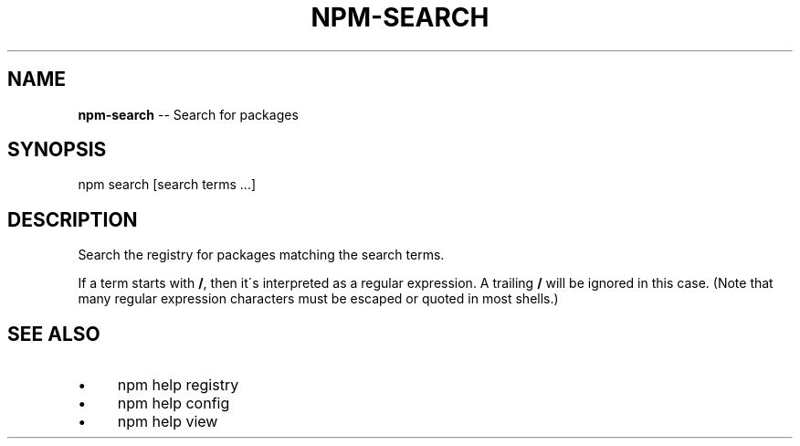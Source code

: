 .\" Generated with Ronnjs/v0.1
.\" http://github.com/kapouer/ronnjs/
.
.TH "NPM\-SEARCH" "1" "December 2011" "" ""
.
.SH "NAME"
\fBnpm-search\fR \-\- Search for packages
.
.SH "SYNOPSIS"
.
.nf
npm search [search terms \.\.\.]
.
.fi
.
.SH "DESCRIPTION"
Search the registry for packages matching the search terms\.
.
.P
If a term starts with \fB/\fR, then it\'s interpreted as a regular expression\.
A trailing \fB/\fR will be ignored in this case\.  (Note that many regular
expression characters must be escaped or quoted in most shells\.)
.
.SH "SEE ALSO"
.
.IP "\(bu" 4
npm help registry
.
.IP "\(bu" 4
npm help config
.
.IP "\(bu" 4
npm help view
.
.IP "" 0

